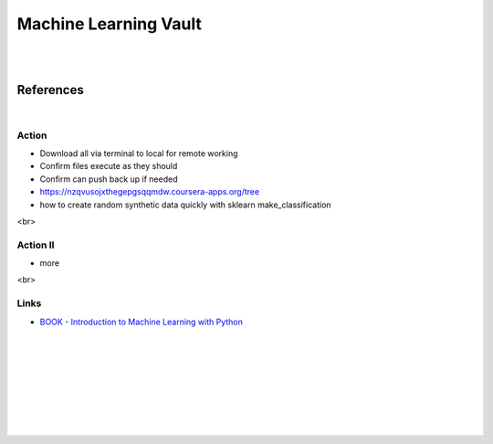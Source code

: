 
Machine Learning Vault
##############################

|
|

References
=============

|


Action
~~~~~~~~~~~~~~
 
* Download all via terminal to local for remote working
* Confirm files execute as they should
* Confirm can push back up if needed
* https://nzqvusojxthegepgsqqmdw.coursera-apps.org/tree
* how to create random synthetic data quickly with sklearn make_classification
    

<br>

Action II
~~~~~~~~~~~~~~

* more 
    


<br>

Links
~~~~~~~~~~~~~~

* `BOOK - Introduction to Machine Learning with Python <https://learning.oreilly.com/library/view/introduction-to-machine/9781449369880/>`_








































































 
  





|
|
|
|
|
|
|
|
